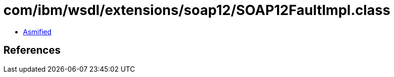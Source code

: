 = com/ibm/wsdl/extensions/soap12/SOAP12FaultImpl.class

 - link:SOAP12FaultImpl-asmified.java[Asmified]

== References

